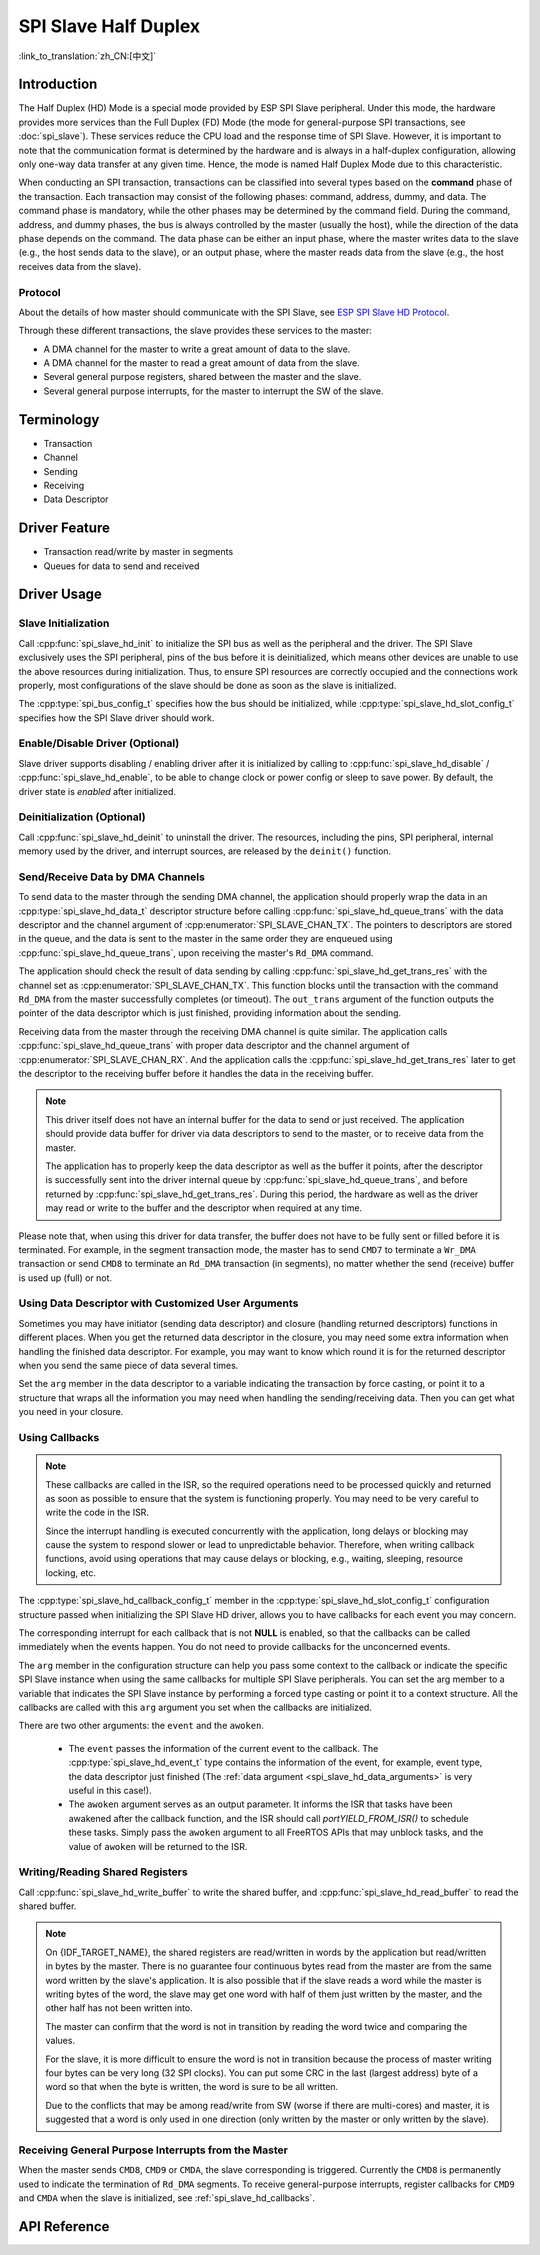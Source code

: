 SPI Slave Half Duplex
=====================

:link_to_translation:`zh_CN:[中文]`

Introduction
------------

The Half Duplex (HD) Mode is a special mode provided by ESP SPI Slave peripheral. Under this mode, the hardware provides more services than the Full Duplex (FD) Mode (the mode for general-purpose SPI transactions, see :doc:`spi_slave`). These services reduce the CPU load and the response time of SPI Slave. However, it is important to note that the communication format is determined by the hardware and is always in a half-duplex configuration, allowing only one-way data transfer at any given time. Hence, the mode is named Half Duplex Mode due to this characteristic.

When conducting an SPI transaction, transactions can be classified into several types based on the **command** phase of the transaction. Each transaction may consist of the following phases: command, address, dummy, and data. The command phase is mandatory, while the other phases may be determined by the command field. During the command, address, and dummy phases, the bus is always controlled by the master (usually the host), while the direction of the data phase depends on the command. The data phase can be either an input phase, where the master writes data to the slave (e.g., the host sends data to the slave), or an output phase, where the master reads data from the slave (e.g., the host receives data from the slave).

Protocol
^^^^^^^^

About the details of how master should communicate with the SPI Slave, see `ESP SPI Slave HD Protocol <https://espressif.github.io/idf-extra-components/latest/esp_serial_slave_link/spi_slave_hd_protocol.html#spi-slave-hd-half-duplex-protocol>`_.

Through these different transactions, the slave provides these services to the master:

- A DMA channel for the master to write a great amount of data to the slave.
- A DMA channel for the master to read a great amount of data from the slave.
- Several general purpose registers, shared between the master and the slave.
- Several general purpose interrupts, for the master to interrupt the SW of the slave.

Terminology
-----------

- Transaction
- Channel
- Sending
- Receiving
- Data Descriptor

Driver Feature
--------------

- Transaction read/write by master in segments

- Queues for data to send and received

Driver Usage
------------

Slave Initialization
^^^^^^^^^^^^^^^^^^^^

Call :cpp:func:`spi_slave_hd_init` to initialize the SPI bus as well as the peripheral and the driver. The SPI Slave exclusively uses the SPI peripheral, pins of the bus before it is deinitialized, which means other devices are unable to use the above resources during initialization. Thus, to ensure SPI resources are correctly occupied and the connections work properly, most configurations of the slave should be done as soon as the slave is initialized.

The :cpp:type:`spi_bus_config_t` specifies how the bus should be initialized, while :cpp:type:`spi_slave_hd_slot_config_t` specifies how the SPI Slave driver should work.

Enable/Disable Driver (Optional)
^^^^^^^^^^^^^^^^^^^^^^^^^^^^^^^^

Slave driver supports disabling / enabling driver after it is initialized by calling to :cpp:func:`spi_slave_hd_disable` / :cpp:func:`spi_slave_hd_enable`, to be able to change clock or power config or sleep to save power. By default, the driver state is `enabled` after initialized.

Deinitialization (Optional)
^^^^^^^^^^^^^^^^^^^^^^^^^^^

Call :cpp:func:`spi_slave_hd_deinit` to uninstall the driver. The resources, including the pins, SPI peripheral, internal memory used by the driver, and interrupt sources, are released by the ``deinit()`` function.

Send/Receive Data by DMA Channels
^^^^^^^^^^^^^^^^^^^^^^^^^^^^^^^^^

To send data to the master through the sending DMA channel, the application should properly wrap the data in an :cpp:type:`spi_slave_hd_data_t` descriptor structure before calling :cpp:func:`spi_slave_hd_queue_trans` with the data descriptor and the channel argument of :cpp:enumerator:`SPI_SLAVE_CHAN_TX`. The pointers to descriptors are stored in the queue, and the data is sent to the master in the same order they are enqueued using :cpp:func:`spi_slave_hd_queue_trans`, upon receiving the master's ``Rd_DMA`` command.

The application should check the result of data sending by calling :cpp:func:`spi_slave_hd_get_trans_res` with the channel set as :cpp:enumerator:`SPI_SLAVE_CHAN_TX`. This function blocks until the transaction with the command ``Rd_DMA`` from the master successfully completes (or timeout). The ``out_trans`` argument of the function outputs the pointer of the data descriptor which is just finished, providing information about the sending.

Receiving data from the master through the receiving DMA channel is quite similar. The application calls :cpp:func:`spi_slave_hd_queue_trans` with proper data descriptor and the channel argument of :cpp:enumerator:`SPI_SLAVE_CHAN_RX`. And the application calls the :cpp:func:`spi_slave_hd_get_trans_res` later to get the descriptor to the receiving buffer before it handles the data in the receiving buffer.

.. note::

    This driver itself does not have an internal buffer for the data to send or just received. The application should provide data buffer for driver via data descriptors to send to the master, or to receive data from the master.

    The application has to properly keep the data descriptor as well as the buffer it points, after the descriptor is successfully sent into the driver internal queue by :cpp:func:`spi_slave_hd_queue_trans`, and before returned by :cpp:func:`spi_slave_hd_get_trans_res`. During this period, the hardware as well as the driver may read or write to the buffer and the descriptor when required at any time.

Please note that, when using this driver for data transfer, the buffer does not have to be fully sent or filled before it is terminated. For example, in the segment transaction mode, the master has to send ``CMD7`` to terminate a ``Wr_DMA`` transaction or send ``CMD8`` to terminate an ``Rd_DMA`` transaction (in segments), no matter whether the send (receive) buffer is used up (full) or not.

.. _spi_slave_hd_data_arguments:

Using Data Descriptor with Customized User Arguments
^^^^^^^^^^^^^^^^^^^^^^^^^^^^^^^^^^^^^^^^^^^^^^^^^^^^

Sometimes you may have initiator (sending data descriptor) and closure (handling returned descriptors) functions in different places. When you get the returned data descriptor in the closure, you may need some extra information when handling the finished data descriptor. For example, you may want to know which round it is for the returned descriptor when you send the same piece of data several times.

Set the ``arg`` member in the data descriptor to a variable indicating the transaction by force casting, or point it to a structure that wraps all the information you may need when handling the sending/receiving data. Then you can get what you need in your closure.

.. _spi_slave_hd_callbacks:

Using Callbacks
^^^^^^^^^^^^^^^

.. note::

    These callbacks are called in the ISR, so the required operations need to be processed quickly and returned as soon as possible to ensure that the system is functioning properly. You may need to be very careful to write the code in the ISR.

    Since the interrupt handling is executed concurrently with the application, long delays or blocking may cause the system to respond slower or lead to unpredictable behavior. Therefore, when writing callback functions, avoid using operations that may cause delays or blocking, e.g., waiting, sleeping, resource locking, etc.

The :cpp:type:`spi_slave_hd_callback_config_t` member in the :cpp:type:`spi_slave_hd_slot_config_t` configuration structure passed when initializing the SPI Slave HD driver, allows you to have callbacks for each event you may concern.

The corresponding interrupt for each callback that is not **NULL** is enabled, so that the callbacks can be called immediately when the events happen. You do not need to provide callbacks for the unconcerned events.

The ``arg`` member in the configuration structure can help you pass some context to the callback or indicate the specific SPI Slave instance when using the same callbacks for multiple SPI Slave peripherals. You can set the arg member to a variable that indicates the SPI Slave instance by performing a forced type casting or point it to a context structure. All the callbacks are called with this ``arg`` argument you set when the callbacks are initialized.

There are two other arguments: the ``event`` and the ``awoken``.

    - The ``event`` passes the information of the current event to the callback. The :cpp:type:`spi_slave_hd_event_t` type contains the information of the event, for example, event type, the data descriptor just finished (The :ref:`data argument <spi_slave_hd_data_arguments>` is very useful in this case!).
    - The ``awoken`` argument serves as an output parameter. It informs the ISR that tasks have been awakened after the callback function, and the ISR should call `portYIELD_FROM_ISR()` to schedule these tasks. Simply pass the ``awoken`` argument to all FreeRTOS APIs that may unblock tasks, and the value of ``awoken`` will be returned to the ISR.

Writing/Reading Shared Registers
^^^^^^^^^^^^^^^^^^^^^^^^^^^^^^^^

Call :cpp:func:`spi_slave_hd_write_buffer` to write the shared buffer, and :cpp:func:`spi_slave_hd_read_buffer` to read the shared buffer.

.. note::

    On {IDF_TARGET_NAME}, the shared registers are read/written in words by the application but read/written in bytes by the master. There is no guarantee four continuous bytes read from the master are from the same word written by the slave's application. It is also possible that if the slave reads a word while the master is writing bytes of the word, the slave may get one word with half of them just written by the master, and the other half has not been written into.

    The master can confirm that the word is not in transition by reading the word twice and comparing the values.

    For the slave, it is more difficult to ensure the word is not in transition because the process of master writing four bytes can be very long (32 SPI clocks). You can put some CRC in the last (largest address) byte of a word so that when the byte is written, the word is sure to be all written.

    Due to the conflicts that may be among read/write from SW (worse if there are multi-cores) and master, it is suggested that a word is only used in one direction (only written by the master or only written by the slave).

Receiving General Purpose Interrupts from the Master
^^^^^^^^^^^^^^^^^^^^^^^^^^^^^^^^^^^^^^^^^^^^^^^^^^^^

When the master sends ``CMD8``, ``CMD9`` or ``CMDA``, the slave corresponding is triggered. Currently the ``CMD8`` is permanently used to indicate the termination of ``Rd_DMA`` segments. To receive general-purpose interrupts, register callbacks for ``CMD9`` and ``CMDA`` when the slave is initialized, see :ref:`spi_slave_hd_callbacks`.

.. only:: SOC_SPI_SUPPORT_SLEEP_RETENTION

    Sleep Retention
    ^^^^^^^^^^^^^^^

    {IDF_TARGET_NAME} supports to retain the SPI register context before entering **light sleep** and restore them after waking up. This means you don't have to re-init the SPI driver after the light sleep.

    This feature can be enabled by setting the flag :c:macro:`SPICOMMON_BUSFLAG_SLP_ALLOW_PD`. It will allow the system to power down the SPI in light sleep, meanwhile save the register context. It can help to save more power consumption with some extra cost of the memory.

    Notice that when GPSPI is working as a slave, it is **not** support to enter sleep when any transaction (including TX and RX) is not finished.

.. only:: not esp32

  Application Examples
  --------------------

  The code example for Device/Host communication can be found in the :example:`peripherals/spi_slave_hd` directory of ESP-IDF examples.

  - :example: `peripherals/spi_slave_hd/append_mode` demonstrates how to use the SPI Slave HD driver and ESSL driver to communicate (ESSL driver is an encapsulated layer based on SPI Master driver to communicate with halfduplex mode SPI Slave).

  - :example: `peripherals/spi_slave_hd/segment_mode` demonstrate two ways to use the SPI Slave Halfduplex Segment Mode: Using the SPI Slave Halfduplex driver with two tasks repeating transactions with the SPI Master, and using the ESP Serial Slave Link APIs for multiple exchanges with the slave.


API Reference
-------------

.. include-build-file:: inc/spi_slave_hd.inc
